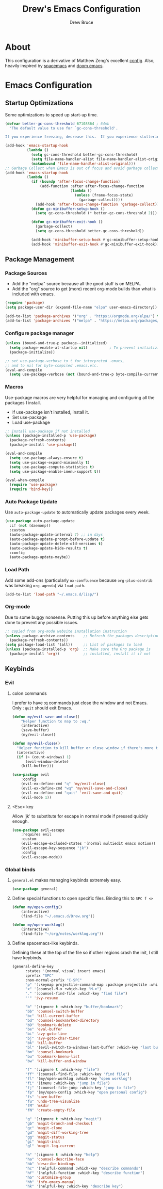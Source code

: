 #+TITLE: Drew's Emacs Configuration
#+AUTHOR: Drew Bruce
#+EMAIL: drew@drewbruce.com

* About
This configuration is a derivative of Matthew Zeng's excellent [[https://github.com/MatthewZMD/.emacs.d][config]]. Also, heavily inspired by [[https://www.spacemacs.org/][spacemacs]] and [[https://github.com/hlissner/doom-emacs/][doom emacs]].
* Emacs Configuration
:PROPERTIES:
:header-args: :tangle yes :comments org :results output silent
:END:
** Startup Optimizations
Some optimizations to speed up start-up time.
#+BEGIN_SRC emacs-lisp
  (defvar better-gc-cons-threshold 67108864 ; 64mb
    "The default value to use for `gc-cons-threshold'.

  If you experience freezing, decrease this.  If you experience stuttering, increase this.")

  (add-hook 'emacs-startup-hook
            (lambda ()
              (setq gc-cons-threshold better-gc-cons-threshold)
              (setq file-name-handler-alist file-name-handler-alist-original)
              (makunbound 'file-name-handler-alist-original)))
  ;; Garbage Collect when Emacs is out of focus and avoid garbage collection when using minibuffer.
  (add-hook 'emacs-startup-hook
            (lambda ()
              (if (boundp 'after-focus-change-function)
                  (add-function :after after-focus-change-function
                                (lambda ()
                                  (unless (frame-focus-state)
                                    (garbage-collect))))
                (add-hook 'after-focus-change-function 'garbage-collect))
              (defun gc-minibuffer-setup-hook ()
                (setq gc-cons-threshold (* better-gc-cons-threshold 2)))

              (defun gc-minibuffer-exit-hook ()
                (garbage-collect)
                (setq gc-cons-threshold better-gc-cons-threshold))

              (add-hook 'minibuffer-setup-hook #'gc-minibuffer-setup-hook)
              (add-hook 'minibuffer-exit-hook #'gc-minibuffer-exit-hook)))
#+END_SRC
** Package Management
*** Package Sources
+ Add the "melpa" source because all the good stuff is on MELPA.
+ Add the "org" source to get (more) recent org-mode builds than what is included with emacs.
#+BEGIN_SRC emacs-lisp
  (require 'package)
  (setq package-user-dir (expand-file-name "elpa" user-emacs-directory))

  (add-to-list 'package-archives '("org" . "https://orgmode.org/elpa/") t)
  (add-to-list 'package-archives '("melpa" . "https://melpa.org/packages/") t)
#+END_SRC
*** Configure package manager
#+begin_src emacs-lisp
  (unless (bound-and-true-p package--initialized)
    (setq package-enable-at-startup nil)          ; To prevent initializing twice
    (package-initialize))

  ;; set use-package-verbose to t for interpreted .emacs,
  ;; and to nil for byte-compiled .emacs.elc.
  (eval-and-compile
    (setq use-package-verbose (not (bound-and-true-p byte-compile-current-file))))
#+end_src

*** Macros
Use-package macros are very helpful for managing and configuring all the packages I install.
+ If use-package isn't installed, install it.
+ Set use-package 
+ Load use-package
#+BEGIN_SRC emacs-lisp
  ;; Install use-package if not installed
  (unless (package-installed-p 'use-package)
    (package-refresh-contents)
    (package-install 'use-package))

  (eval-and-compile
    (setq use-package-always-ensure t)
    (setq use-package-expand-minimally t)
    (setq use-package-compute-statistics t)
    (setq use-package-enable-imenu-support t))

  (eval-when-compile
    (require 'use-package)
    (require 'bind-key))
#+END_SRC

*** Auto Package Update
Use ~auto-package-update~ to automatically update packages every week.
#+begin_src emacs-lisp
  (use-package auto-package-update
    :if (not (daemonp))
    :custom
    (auto-package-update-interval 7) ;; in days
    (auto-package-update-prompt-before-update t)
    (auto-package-update-delete-old-versions t)
    (auto-package-update-hide-results t)
    :config
    (auto-package-update-maybe))
#+end_src

*** Load Path
Add some add-ons (particularly =ox-confluence= because =org-plus-contrib= was breaking =org-agenda=) via ~load-path~.
#+begin_src emacs-lisp
(add-to-list 'load-path "~/.emacs.d/lisp/")
#+end_src

*** Org-mode
Due to some buggy nonsense. Putting this up before anything else gets done to prevent any possible issues.
#+begin_src emacs-lisp
  ;; copied from org-mode website installation instruction
  (unless package-archive-contents    ;; Refresh the packages descriptions
    (package-refresh-contents))
  (setq package-load-list '(all))     ;; List of packages to load
  (unless (package-installed-p 'org)  ;; Make sure the Org package is
    (package-install 'org))           ;; installed, install it if not
#+end_src

** Keybinds
*** Evil
**** colon commands
I prefer to have :q commands just close the window and not Emacs. Only ~:quit~ should exit Emacs.
#+BEGIN_SRC emacs-lisp
  (defun my/evil-save-and-close()
      "Helper function to map to :wq."
      (interactive)
      (save-buffer)
      (my/evil-close))

  (defun my/evil-close()
    "Helper function to kill buffer or close window if there's more than one"
    (interactive)
    (if (> (count-windows) 1)
        (evil-window-delete)
      (kill-buffer)))

  (use-package evil
      :config
      (evil-ex-define-cmd "q" 'my/evil-close)
      (evil-ex-define-cmd "wq" 'my/evil-save-and-close)
      (evil-ex-define-cmd "quit" 'evil-save-and-quit)
      (evil-mode 1))
#+END_SRC
**** <Esc> key
Allow 'jk' to substitute for escape in normal mode if pressed quickly enough.
#+BEGIN_SRC emacs-lisp
  (use-package evil-escape
      :requires evil
      :custom
      (evil-escape-excluded-states '(normal multiedit emacs motion))
      (evil-escape-key-sequence "jk")
      :config
      (evil-escape-mode))
#+END_SRC

*** Global binds
**** ~general.el~ makes managing keybinds extremely easy.
#+BEGIN_SRC emacs-lisp
  (use-package general)
#+END_SRC
**** Define special functions to open specific files. Binding this to ~SPC f <>~
#+BEGIN_SRC emacs-lisp
  (defun my/open-config()
      (interactive)
      (find-file "~/.emacs.d/Drew.org"))

  (defun my/open-worklog()
      (interactive)
      (find-file "~/org/notes/worklog.org"))
#+END_SRC
**** Define spacemacs-like keybinds.
Defining these at the top of the file so if other regions crash the init, I still have keybinds.
#+BEGIN_SRC emacs-lisp
  (general-define-key
        :states '(normal visual insert emacs)
        :prefix "SPC"
        :non-normal-prefix "C-SPC"
        "p" '(:keymap projectile-command-map :package projectile :which-key "projectile")
        "x" '(counsel-M-x :which-key "M-x")
        "." '(counsel-find-file :which-key "find file")
        "'" 'ivy-resume

        "b" '(:ignore t :which-key "buffer/bookmark")
        "bb" 'counsel-switch-buffer
        "bc" 'kill-current-buffer
        "bd" 'counsel-bookmarked-directory
        "bD" 'bookmark-delete
        "be" 'eval-buffer
        "bi" 'avy-goto-line
        "bj" 'avy-goto-char-timer
        "bk" 'kill-buffer
        "bl" '(evil-switch-to-windows-last-buffer :which-key "last buffer")
        "bm" 'counsel-bookmark
        "bu" 'bookmark-bmenu-list
        "bw" 'kill-buffer-and-window

        "f" '(:ignore t :which-key "file")
        "ff" '(counsel-find-file :which-key "find file")
        "fl" '(my/open-worklog :which-key "open worklog")
        "fi" '(imenu :which-key "jump in file")
        "fj" '(counsel-file-jump :which-key "jump to file")
        "fp" '(my/open-config :which-key "open personal config")
        "fs" 'save-buffer
        "fu" 'undo-tree-visualize
        "fM" 'mkdir
        "fN" 'create-empty-file

        "g" '(:ignore t :which-key "magit")
        "gb" 'magit-branch-and-checkout
        "gc" 'magit-clone
        "gd" 'magit-diff-working-tree
        "gg" 'magit-status
        "gi" 'magit-init
        "gl" 'magit-log-current

        "h" '(:ignore t :which-key "help")
        "ha" 'counsel-describe-face
        "hb" 'describe-bindings
        "hc" '(helpful-command :which-key "describe commands")
        "hf" '(helpful-function :which-key "describe function")
        "hG" 'customize-group
        "hh" 'info-emacs-manual
        "hk" '(helpful-key :which-key "describe key")
        "hl" '(counsel-find-library :which-key "find library")
        "hm" 'describe-mode
        "ho" '(helpful-macro :which-key "describe macro")
        "hp" '(helpful-at-point :which-key "describe at point")
        "hs" '(counsel-describe-symbol :which-key "describe symbol")
        "hv" '(counsel-describe-variable :which-key "describe variable")
        "hV" '(counsel-set-variable :which-key "set variable")
        "hw" '(woman :which-key "unix man files")

        "o" '(:ignore t :which-key "org")
        "oa" 'org-agenda
        "oo" '(org-roam-capture :which-key "org capture")
        "or" 'org-roam
        "os" '(deft :which-key "search org files")

        "s" '(:ignore t :which-key "shell")
        "se" '(aweshell-new :which-key "new eshell buffer")
        "sI" '(my/insert-shell-command :which-key "insert shell cmd in buffer")
        "sr" '(my/open-remote-shell :which-key "open remote shell")
        "ss" '(shell :which-key "vanilla shell")
        "st" '(aweshell-dedicated-toggle :which-key "toggle eshell popup")

        "t" '(:ignore t :which-key "tabs")
        "tj" 'tab-bar-switch-to-next-tab
        "tk" 'tab-bar-switch-to-prev-tab
        "tq" 'tab-bar-close-tab
        "tt" 'tab-bar-new-tab

        "w" '(:ignore t :which-key "window")
        "wb" 'balance-windows
        "wd" 'delete-other-windows
        "wn" 'evil-window-new
        "wo" 'other-window
        "wq" 'evil-quit
        "ws" 'evil-window-split
        "wv" 'evil-window-vsplit
        "wh" 'evil-window-left
        "wl" 'evil-window-right
        "wj" 'evil-window-down
        "wk" 'evil-window-up
     )
#+END_SRC
**** Add a local leader as a placeholder for mode specific keybinds.
#+BEGIN_SRC emacs-lisp
  (general-create-definer my/local-leader-def
    :states '(normal visual insert emacs)
    :prefix "SPC l"
    :non-normal-prefix "C-SPC l"
    "" '(:ignore t :which-key "local"))
#+END_SRC
**** Define some helpful non-leader keybinds
#+BEGIN_SRC emacs-lisp
  (general-define-key
       :states 'visual
       "C-c c" 'comment-or-uncomment-region)

  (general-define-key
   "C--" 'text-scale-decrease
   "C-+" 'text-scale-increase
   "C-=" 'text-scale-increase)

  (general-define-key
       :states '(normal motion)
       "/" 'swiper-isearch)

  (general-define-key
   :states 'insert
   :keymaps '(org-mode-map prog-mode-map)
   [tab] 'mz/smarter-tab-to-complete
   "TAB" 'mz/smarter-tab-to-complete
   "C-n" 'next-line
   "C-p" 'previous-line
   "C-e" 'end-of-line
   "C-a" 'beginning-of-line-next)
#+END_SRC

** env
When running code from within Emacs, ideally it will run exactly the same as if it were run in terminal.
For that purpose, ~exec-path-from-shell~ is used so all programs will be run similarly.
#+BEGIN_SRC emacs-lisp
(use-package exec-path-from-shell
    :config
    (exec-path-from-shell-copy-env "WORKON_HOME")
    (exec-path-from-shell-initialize))
#+END_SRC

** Look and Feel
*** Line Numbers
I like to always display line numbers when I'm programming.
#+BEGIN_SRC emacs-lisp
  (add-hook 'prog-mode-hook 'display-line-numbers-mode)
#+END_SRC
*** Tab Bar
I like using tabs to give me a visual representation of my workspaces. Built-in tab bar works great.
#+begin_src emacs-lisp
  (setq tab-bar-show 1)
  (setq tab-bar-close-button-show 'selected)
  (setq tab-bar-new-button-show nil)
  (setq tab-bar-new-tab-choice "*scratch*")
#+end_src

*** UI Elements
Remove unnecessary UI elements: scroll-bar, tool-bar, menu-bar, tool-tips.
#+BEGIN_SRC emacs-lisp
  (scroll-bar-mode -1)
  (tool-bar-mode -1)
  (tooltip-mode -1)
  (menu-bar-mode -1)
  (global-eldoc-mode -1)
#+END_SRC

*** Ring bell
I dislike both an audio and a visual ring-bell. So remove the ring-bell altogether.
#+BEGIN_SRC emacs-lisp
(setq ring-bell-function 'ignore)
#+END_SRC

*** Font
Set the default display to use "JetBrains Mono" font with size 15.
#+BEGIN_SRC emacs-lisp
(set-face-attribute 'default nil :family "JetBrains Mono" :height 150)
#+END_SRC

*** Theme
Using the modus-vivendi theme due to it's excellent customization.
#+BEGIN_SRC emacs-lisp
  (use-package modus-vivendi-theme
      :demand t
      :custom
      (modus-vivendi-theme-bold-constructs t)
      (modus-vivendi-theme-slanted-constructs t)
      (modus-vivendi-theme-completions 'opinionated)
      (modus-vivendi-theme-fringes 'intense)
      (modus-vivendi-theme-intense-hl-line t)
      (modus-vivendi-theme-intense-paren-match t)
      (modus-vivendi-theme-org-blocks 'rainbow)
      (modus-vivendi-theme-scale-headings t)
      (modus-vivendi-theme-variable-pitch-headings t)
      :config
      (load-theme 'modus-vivendi t))
#+END_SRC

*** Parenthesis and other delimiters
I like the matching parenthesis to match to help me understand the context of where I'm at.
#+BEGIN_SRC emacs-lisp
(show-paren-mode 1)
#+END_SRC
This might be a bit redundant with ~show-paren-mode~, but this helps me with contexts.
#+BEGIN_SRC emacs-lisp
;; turn my lisp into fruit loops
(use-package rainbow-delimiters
    :defer
    :hook (prog-mode . rainbow-delimiters-mode))
#+END_SRC

*** Modeline
The default modeline is, in my opinion, dated and ugly. ~doom-modeline~ is the best modeline that I have tried thus far. I increase the ~vcs-max-length~ due to extra long branch names that I often use.
Also, testing out Powerline. The big sell here is that the time doesn't hide when I lose focus on the window.
#+BEGIN_SRC emacs-lisp
  ;; (use-package doom-modeline
  ;;     :disabled t
  ;;     :demand t
  ;;     :hook (after-init . doom-modeline-mode)
  ;;     :init
  ;;     (display-time-mode 1)
  ;;     :custom
  ;;     (doom-modeline-vcs-max-length 40)
  ;;     (doom-modeline-indent-info t))

  (use-package powerline
    :init
    (defpowerline powerline-minor-modes "")
    :config
    (display-time-mode)
    (powerline-default-theme))

  ;; (use-package telephone-line
  ;;   :init
  ;;   (setq telephone-line-lhs
  ;;         '((evil   . (telephone-line-evil-tag-segment))
  ;;           (accent . (telephone-line-vc-segment))
  ;;           (nil    . (telephone-line-projectile-segment
  ;;                      telephone-line-buffer-name-segment
  ;;                      telephone-line-buffer-modified-segment))))
  ;;   (setq telephone-line-rhs
  ;;         '((nil    . (telephone-line-misc-info-segment))
  ;;           (accent . (telephone-line-simple-major-mode-segment))
  ;;           (evil   . (telephone-line-hud-segment))))
  ;;   :config
  ;;   (display-time-mode 1)
  ;;   (telephone-line-mode t))
#+END_SRC
**** Time in Modeline
I like to have the time displayed in my modeline.
#+begin_src emacs-lisp
(display-time-mode 1)
#+end_src

*** Yes or no prompt
Simpler yes/no prompts to save keystrokes.
#+BEGIN_SRC emacs-lisp
(defalias 'yes-or-no-p 'y-or-n-p)
#+END_SRC

*** Icons
A lot of the addons that I'm using have support for ~all-the-icons~ to use fancy icons in my completion buffer, startpage, etc. This makes the emacs experience feel more modern.
#+BEGIN_SRC emacs-lisp
(use-package all-the-icons)
#+END_SRC

*** Startpage
Ideally I would have a custom start page (org file). For now ~dashboard~ suits my purposes and doesn't seem overly resource heavy.
#+BEGIN_SRC emacs-lisp
(use-package page-break-lines)
(use-package dashboard
    :requires (page-break-lines all-the-icons)
    :custom
    (dashboard-startup-banner 'logo)
    :config
    ;; force dashboard to add hooks when command line args are present (making compatible with chemacs)
    (add-hook 'after-init-hook (lambda () (dashboard-insert-startupify-lists)))
    (add-hook 'emacs-startup-hook '(lambda ()
                                     (switch-to-buffer "*dashboard*")
                                     (goto-char (point-min))
                                     (redisplay))))
  ;; WOULD BE BETTER TO JUST OPEN A CUSTOM ORG FILE
  ; (setq inhibit-startup-screen t)
  ; (setq initial-buffer-choice "~/.custom-emacs.d/init.el")
#+END_SRC

*** Indentation
I pulled this off of emacs-for-vimmers. I prefer 4 spaces to tabs.
#+BEGIN_SRC emacs-lisp
(setq default-tab-width 4)
(setq tab-width 4)
(setq default-fill-column 80)
(setq fill-column 80)
(setq-default evil-indent-convert-tabs nil)
(setq-default indent-tabs-mode nil)
(setq-default tab-width 4)
(setq-default evil-shift-round nil)
#+END_SRC

*** Window Splitting
Golden ratio allows for nicely utilizing your active buffer while still being able to see what's going on in the other frames. Currently disabled until I have time to tweak it into submission.
#+BEGIN_SRC emacs-lisp
  (use-package golden-ratio
    :disabled
    :init
    (setq golden-ratio-exclude-modes 'magit-mode)
    :config
    (golden-ratio-mode 1))
#+END_SRC

*** Buffer Switching
I dislike the default for prepending numbers to buffers with the same name. This changes them to use the path to delineate them.
#+BEGIN_SRC emacs-lisp
(require 'uniquify)
(setq uniquify-buffer-name-style 'forward)
#+END_SRC emacs-lisp

*** Line breaking
#+BEGIN_SRC emacs-lisp
  (global-visual-line-mode)
#+END_SRC
** Editing
*** Undo-Tree
#+begin_src emacs-lisp
  (use-package undo-tree
    :custom
    (undo-tree-visualizer-diff t)
    (undo-tree-visualizer-timestamps t)
    :config
    (global-undo-tree-mode))
#+end_src
*** Code Folding
Turn on basic code folding. To enable ~zo~ and ~zc~ evil keybinds.
#+BEGIN_SRC emacs-lisp
  (add-hook 'prog-mode-hook 'hs-minor-mode)
  (add-hook 'org-mode-hook 'hs-minor-mode)
#+END_SRC
*** Line highlighting
#+begin_src emacs-lisp :tangle yes
  (global-hl-line-mode)
*** Avy
Package that let's me jump around to a specific point of text.
#+begin_src emacs-lisp
  (use-package avy)
#+end_src
*** evil-matchit
#+begin_src emacs-lisp
  (use-package evil-matchit
    :config
    (global-evil-matchit-mode 1))
#+end_src

*** evil-surround 
#+begin_src emacs-lisp
  (use-package evil-surround
    :config
    (global-evil-surround-mode 1))
#+end_src

** Completion
*** Framework 
Currently using Ivy. I've found that it works the best with the least amount of configuration to the other frameworks I've tried. Prost uses icomplete, which would be interesting to try, however it requires a lot of configuration to get correct. I've never really given helm a try because it seems so heavy. However, it also has some really nice functionality.
#+BEGIN_SRC emacs-lisp
  (use-package swiper
      :custom
      (swiper-goto-start-of-match t))

  (use-package counsel)

  (use-package ivy
      :init
      (use-package amx :defer t)
      :custom
      (ivy-count-format " (%d/%d) ")
      (setq ivy-re-builders-alist
            '((t . ivy--regex-ignore-order)))
      :bind (:map ivy-minibuffer-map
             ("TAB" . ivy-alt-done)
             ("C-l" . ivy-alt-done)
             ("C-j" . ivy-next-line)
             ("C-k" . ivy-previous-line)
             ("C-o" . ivy-dispatching-done)
             :map ivy-switch-buffer-map
             ("C-k" . ivy-previous-line)
             ("C-j" . ivy-next-line)
             ("C-d" . ivy-switch-buffer-kill)
             :map ivy-reverse-i-search-map
             ("C-k" . ivy-previous-line)
             ("C-j" . ivy-next-line)
             ("C-d" . ivy-reverse-i-search-kill))
      :hook (ivy-mode . visual-line-mode)
      :config
      (ivy-mode 1))

  (use-package ivy-rich
      :requires ivy
      :init
      (setcdr (assq t ivy-format-functions-alist) #'ivy-format-function-line)
      :config
      (ivy-rich-mode 1))

  (use-package all-the-icons-ivy-rich
      :requires (ivy-rich all-the-icons)
      :config
      (all-the-icons-ivy-rich-mode 1))
#+END_SRC

*** Which-key
I love having the suggestions, so if I ever forget my binds I can just look.
#+BEGIN_SRC emacs-lisp
(use-package which-key
    :custom
    (which-key-frame-max-height 20)
    (which-key-sort-order 'which-key-description-order)
    :config
    (which-key-mode))
#+END_SRC

*** Spelling
Flyspell just works and works well.
#+BEGIN_SRC emacs-lisp
(use-package flyspell
  :hook (org-mode . flyspell-mode))

(use-package flyspell-correct
  :after flyspell
  :bind (:map flyspell-mode-map ("C-;" . flyspell-correct-wrapper)))

(use-package flyspell-correct-ivy
  :after flyspell-correct)
#+END_SRC

** Help menus
Improved help menus with ~helpful~
#+BEGIN_SRC emacs-lisp
  (use-package helpful
      :defer t
     :custom
      (counsel-describe-function-function #'helpful-callable)
      (counsel-describe-variable-function #'helpful-variable))
  (general-def helpful-mode-map
       :states '(normal motion emacs)
       "q" 'quit-window)
#+END_SRC

** Scratch
Prefer a scratch message that reminds me of the keybinds I always forget.
#+BEGIN_SRC emacs-lisp
(setq initial-scratch-message ";;C-j evaluate\n;;C-x C-e evalutate-last-sexp;;C-x C-f to save buffer\n\n")
#+END_SRC

** Development
*** Completion
Company is the default. Everything supports it and it works well. Pulled from [[https://github.com/MatthewZMD/.emacs.d][Matthew Zeng's config]] and tweaked a bit. I really like company to only start once I ask for it and tabs to cycle through the options. 
#+BEGIN_SRC emacs-lisp
    ;; SECTION -- DEV
  (use-package company
      :init
      (add-hook 'after-init-hook 'global-company-mode)
      :bind
      (:map company-active-map
            ([tab] . company-complete-common-or-cycle)
            ("TAB" . company-complete-common-or-cycle)
            ([backtab] . company-select-previous)
            ("BACKTAB" . company-select-previous)
            ("C-n" . company-select-next)
            ("C-p" . company-select-previous))
      :custom
      (company-minimum-prefix-length 2)
      (company-tooltip-align-annotations t)
      (company-idle-delay nil)
      (company-show-numbers t))
#+END_SRC
      
#+BEGIN_SRC emacs-lisp
    (defun mz/smarter-tab-to-complete ()
    "Try to `org-cycle', `yas-expand', and `yas-next-field' at current cursor position.
  If all failed, try to complete the common part with `company-complete-common'"
    (interactive)
    (if yas-minor-mode
        (let ((old-point (point))
              (old-tick (buffer-chars-modified-tick))
              (func-list '(org-cycle yas-expand yas-next-field)))
          (catch 'func-suceed
            (dolist (func func-list)
              (ignore-errors (call-interactively func))
              (unless (and (eq old-point (point))
                           (eq old-tick (buffer-chars-modified-tick)))
                (throw 'func-suceed t)))
            (company-indent-or-complete-common 0)))))
#+END_SRC

**** Company TabNine
     Add TabNine completion to Company.
     #+BEGIN_SRC emacs-lisp
       (use-package company-tabnine
         :disabled t
         :defer 1
         :custom
         (company tabnine-max-num-results 9)
         :hook
         (kill-emacs . company-tabnine-kill-process)
         :config
         (add-to-list 'company-backends #'company-tabnine))
     #+END_SRC
*** Checkers
Flycheck to show syntax issues
#+BEGIN_SRC emacs-lisp
(use-package flycheck
    :init (global-flycheck-mode))
#+END_SRC

*** Source Control
Magit is an excellent porcelain for git. One of the main reasons to use Emacs.
#+BEGIN_SRC emacs-lisp
(use-package magit
    :defer t
    :custom
    (magit-display-buffer-function #'magit-display-buffer-fullframe-status-v1)
    (magit-save-repository-buffers t)
    :config
    (add-hook 'with-editor-mode-hook 'evil-insert-state))
#+END_SRC
Add evil keybinds for magit.
#+BEGIN_SRC emacs-lisp
      (use-package evil-magit
          :after (magit evil)
          :config
          (evil-magit-init))
#+END_SRC

*** Projects
Projectile is great for doing project related activities.
#+BEGIN_SRC emacs-lisp
  (use-package projectile
      :defer t
      :custom
      (projectile-completion-system 'ivy)
      :config
      (projectile-mode +1))
#+END_SRC

*** Python
**** Python-mode
#+begin_src emacs-lisp
  (setq python-shell-interpreter "ipython"
        python-shell-interpreter-args "-i --simple-prompt")
#+end_src

Function pulled from [[https://dougie.io/emacs/django-shell/][dougie.io]] blog.
#+begin_src emacs-lisp
  (defun django-shell ()
    (interactive)
    (let ((python-shell-interpreter (read-file-name "Locate manage.py "))
          (python-shell-interpreter-args "shell_plus"))
      (run-python (python-shell-calculate-command) nil t)))
#+end_src


**** Anaconda
~anaconda-mode~ is extremely easy to setup and get working well. However, it isn't nearly as strong as some of the other Python modes out there. Would like to try something else when I have time.
#+BEGIN_SRC emacs-lisp
  (use-package anaconda-mode
    :defer t
    :config
    (add-hook 'python-mode-hook 'anaconda-mode))

  (use-package company-anaconda
    :defer t
    :after (company anaconda-mode)
    :config
    (add-to-list 'company-backends 'company-anaconda))
#+END_SRC
**** Pyenv
#+begin_src emacs-lisp
  (use-package pyenv-mode
    :custom
    (python-shell-virtualenv-path "~/.pyenv/versions")
    :hook
    (python-mode . pyenv-mode))
#+end_src

*** Haskell
#+BEGIN_SRC emacs-lisp
  (use-package haskell-mode
    :defer t
    :config
    (evil-set-initial-state 'interactive-haskell-mode 'insert)
    (haskell-indentation-mode +1)
    (interactive-haskell-mode +1))

  (use-package company-ghc
    :defer t
    :config
    (add-to-list 'company-backends 'company-ghc))

  (use-package flycheck-haskell
      :defer t
      :after (haskell-mode flycheck)
      :init (add-hook 'haskell-mode-hook #'flycheck-haskell-setup))

  (my/local-leader-def haskell-mode-map
       "r" 'haskell-interactive-bring
       "k" 'haskell-interactive-mode-clear
       "c" 'haskell-compile
       "t" 'haskell-process-do-type
       "i" 'haskell-process-do-info
       "l" 'haskell-process-load-or-reload)

  (my/local-leader-def interactive-haskell-mode-map
       "c" 'haskell-interactive-mode-clear
       "l" 'haskell-process-load-or-reload)
#+END_SRC

*** Elisp
**** Keybinds
#+BEGIN_SRC emacs-lisp
(my/local-leader-def emacs-lisp-mode-map
     "x" 'eval-last-sexp
     "e" 'eval-expression)
#+END_SRC
*** Web
#+BEGIN_SRC emacs-lisp
  (use-package web-mode
    :config
    (add-to-list 'auto-mode-alist '("\\.html?\\'" . web-mode)))
#+END_SRC

** Shell
#+begin_src emacs-lisp
  (defun my/insert-shell-command (CMD)
    (interactive "s")
    (insert (shell-command-to-string CMD)))
#+end_src

#+begin_src emacs-lisp
  (use-package aweshell
    :load-path (lambda () (expand-file-name "lisp/aweshell" user-emacs-directory)))
#+end_src

#+begin_src emacs-lisp
  (defun my/open-remote-shell (host)
    (interactive "s<user>@<host>: ")
    (let ((default-directory (concat "/ssh:" host ":~")))
          (shell)))
#+end_src


** Org
*** Setup
Custom function to strip properties out of comments during tangles.
#+BEGIN_SRC emacs-lisp
  (defun my/remove-properties (str)
    (string-join (seq-filter (lambda (st) (not (string-prefix-p ":" st))) (split-string str "\n")) "\n"))
#+END_SRC
Custom refiles with a helper function to rebuild targets. It would be nice to have this hooked to automatically run during an initial save in org mode.
#+BEGIN_SRC emacs-lisp
  (defun my/build-refile-targets ()
    (mapcar 'abbreviate-file-name
            (split-string
             (shell-command-to-string "find -L ~/org -name '*.org'") "\n")))

  (defvar my/refile-targets (my/build-refile-targets))

  (defun my/rebuild-refile-targets ()
    (interactive)
    (setq my/refile-targets (my/build-refile-targets)))

  ;;(defvar my/refile-targets
    ;; (mapcar 'abbreviate-file-name
    ;;        (split-string
    ;;         (shell-command-to-string "find -L ~/org -name '*.org'") "\n")))
#+END_SRC
Capture templates
#+BEGIN_SRC emacs-lisp
  (defvar my/capture-templates
      '(
          ("b" "bullet" entry (function org-roam--capture-get-point)
          "* %?\n"
          :file-name "inbox.org"
          :head "#+title: ${title}\n#+author: %n\n#+date: %<%m/%d/%Y>\n\n"
          :unnarrowed t)
          ("t" "todo" entry (function org-roam--capture-get-point)
          "* TODO %?\n"
          :file-name "inbox.org"
          :head "#+title: ${title}\n#+author: %n\n#+date: %<%m/%d/%Y>\n\n"
          :unnarrowed t)
          ("s" "slip" plain (function org-roam--capture-get-point)
          "%?"
          :file-name "${slug}"
          :head "#+title: ${title}\n#+author: %n\n#+date: %<%m/%d/%Y>\n\n"
          :unnarrowed t)))

  (defvar my/dailies-capture-templates
      '(
          ("d" "daily" plain (function org-roam--capture-get-point)
          ""
          :immediate-finish t
          :file-name "%<%Y-%m-%d>"
          :head "#+title: %<%Y-%m-%d>\n#+roam_tags\n\n")))
#+END_SRC
Configure org and associated packages.
#+BEGIN_SRC emacs-lisp
  (use-package org
      :custom
      (org-directory "~/org/")
      (org-babel-process-comment-text 'my/remove-properties)
      (org-agenda-files (list "~/org/notes/important_dates.org" "~/org/notes/worklog.org" "~/org/notes/inbox.org"))
      (org-agenda-window-setup 'current-window)
      (org-agenda-span 10)
      (org-agenda-start-on-weekday nil)
      (org-refile-targets '((my/refile-targets :maxlevel . 1)))
      (org-link-file-path-type "absolute")
      (org-ellipsis " ▼ ")
      (org-hide-emphasis-markers t)
      (org-M-RET-may-split-line '((item . nil)))
      (org-insert-heading-respect-content t)
      :config
      (require 'ox-confluence)
      (add-hook 'org-mode-hook 'org-indent-mode)
      (add-hook 'org-mode-hook 'visual-line-mode))

  (use-package org-roam
    :after org
    :custom
    (org-roam-directory "~/org/notes")
    (org-roam-capture-templates my/capture-templates)
    (org-roam-dailies-capture-templates my/dailies-capture-templates)
    :config
    (add-hook 'after-init-hook 'org-roam-mode))

  (use-package org-superstar
    :after org
    :init
    (setq org-hide-leading-stars t)
    :config
    (add-hook 'org-mode-hook (lambda() (org-superstar-mode 1))))

  (use-package visual-fill-column
    :init
    (setq visual-fill-column-width 120)
    (setq visual-fill-column-center-text t)
    :hook (org-mode . visual-fill-column-mode))
#+END_SRC
*** Deft
#+BEGIN_SRC emacs-lisp
  (use-package deft
    :config
    (setq deft-directory "~/org")
    (setq deft-recursive t)
  )
#+END_SRC
**** Keymaps
#+BEGIN_SRC emacs-lisp
  (general-define-key
   :keymaps 'deft-mode-map
   :states 'normal
   "q" 'kill-current-buffer)

  (general-define-key
   :keymaps 'deft-mode-map
   :states 'insert
   "C-n" 'evil-next-line
   "C-p" 'evil-previous-line)
#+END_SRC
**** Evil Org
#+begin_src emacs-lisp
  (use-package evil-org
    :after org
    :config
    (add-hook 'org-mode-hook 'evil-org-mode)
    (require 'evil-org-agenda)
    (evil-org-agenda-set-keys))
#+end_src

*** Keymaps
#+BEGIN_SRC emacs-lisp
  (my/local-leader-def org-mode-map
      "c" 'org-confluence-export-as-confluence
      "e" 'org-edit-special
      "i" 'org-roam-insert
      "k" 'org-toggle-link-display
      "l" 'org-store-link
      "m" 'org-roam-dailies-tomorrow
      "n" 'org-narrow-to-subtree
      "r" 'org-refile
      "t" 'org-roam-dailies-today
      "v" 'org-babel-load-in-session
      "w" 'widen
      "x" 'org-export-dispatch
      "y" 'org-roam-dailies-yesterday
      "D" 'org-babel-demarcate-block
      "I" 'org-roam-insert-immediate
      "T" 'org-babel-tangle)

  (general-define-key
   :keymaps 'org-mode-map
   :states 'normal
   "gk" 'org-previous-visible-heading
   "gj" 'org-next-visible-heading
   "gK" 'org-backward-heading-same-level
   "gJ" 'org-forward-heading-same-level)

  (general-define-key
   :keymaps 'org-mode-map
   :states '(normal insert)
   "C-c i" 'org-roam-insert
   "C-c I" 'org-roam-insert-immediate)
#+END_SRC
I don't like using the Meta key because of it's awkward placement on my keyboard. However, the control key is rebound to ~CAPS LOCK~ and it works beautifully. So, I'll just use that instead. There is an issue where I can't get ~general.el~ to make ~<C-return>~ behave like ~<M-return>~. This was the compromise that got it working.
#+begin_src emacs-lisp :tangle yes
  (defun my/org-c-return ()
  "Custom function to bind to <C-return>"
    (interactive)
    (org-meta-return)
    (evil-insert-state))

  (evil-define-key '(normal insert) 'evil-org-mode
    (kbd "<C-return>") 'my/org-c-return)
#+end_src
** Snippets
Love me some snippets to save keystrokes.
#+begin_src emacs-lisp
  (use-package yasnippet
    :init
    (use-package yasnippet-snippets :after yasnippet)
    :config
    (yas-global-mode 1))
#+end_src
